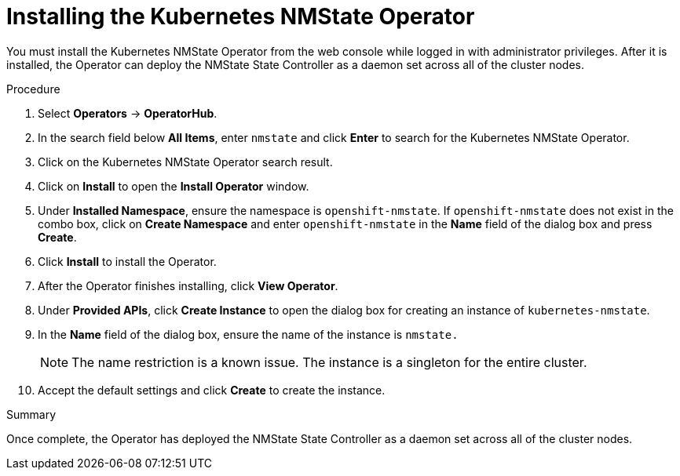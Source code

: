 // This is included in the following assemblies:
//
// networking/k8s_nmstate/k8s-nmstate-about-the-kubernetes-nmstate-operator.adoc

[id="installing-the-kubernetes-nmstate-operator_{context}"]

= Installing the Kubernetes NMState Operator

You must install the Kubernetes NMState Operator from the web console while logged in with administrator privileges. After it is installed, the Operator can deploy the NMState State Controller as a daemon set across all of the cluster nodes.

.Procedure

. Select *Operators* -> *OperatorHub*.

. In the search field below *All Items*, enter `nmstate` and click *Enter*  to search for the Kubernetes NMState Operator.

. Click on the Kubernetes NMState Operator search result.

. Click on *Install* to open the *Install Operator* window.

. Under *Installed Namespace*, ensure the namespace is `openshift-nmstate`. If `openshift-nmstate` does not exist in the combo box, click on *Create Namespace* and enter `openshift-nmstate` in the *Name* field of the dialog box and press *Create*.

. Click *Install* to install the Operator.

. After the Operator finishes installing, click *View Operator*.

. Under *Provided APIs*, click *Create Instance* to open the dialog box for creating an instance of `kubernetes-nmstate`.

. In the *Name* field of the dialog box, ensure the name of the instance is `nmstate.`
+
[NOTE]
====
The name restriction is a known issue. The instance is a singleton for the entire cluster.
====

. Accept the default settings and click *Create* to create the instance.

.Summary

Once complete, the Operator has deployed the NMState State Controller as a daemon set across all of the cluster nodes.

